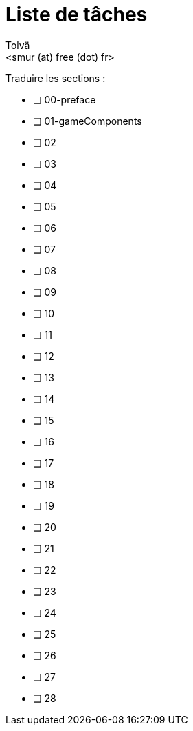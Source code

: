= Liste de tâches
:authors: Tolvä
:email: <smur (at) free (dot) fr>
:icons: font
:source-highlighter: coderay


Traduire les sections :

- [ ] 00-preface
- [ ] 01-gameComponents
- [ ] 02
- [ ] 03
- [ ] 04
- [ ] 05
- [ ] 06
- [ ] 07
- [ ] 08
- [ ] 09
- [ ] 10
- [ ] 11
- [ ] 12
- [ ] 13
- [ ] 14
- [ ] 15
- [ ] 16
- [ ] 17
- [ ] 18
- [ ] 19
- [ ] 20
- [ ] 21
- [ ] 22
- [ ] 23
- [ ] 24
- [ ] 25
- [ ] 26
- [ ] 27
- [ ] 28

